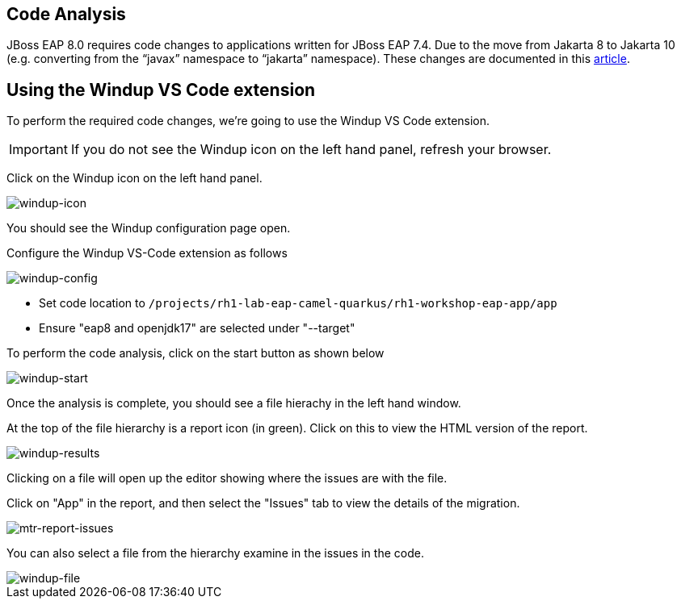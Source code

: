 == Code Analysis

JBoss EAP 8.0 requires code changes to applications written for JBoss EAP 7.4. Due to the move from Jakarta 8 to Jakarta 10 (e.g. converting from the “javax” namespace to “jakarta” namespace). These changes are documented in this https://access.redhat.com/articles/6980265[article, window="_blank"]. 

== Using the Windup VS Code extension

To perform the required code changes, we're going to use the Windup VS Code extension.  

IMPORTANT: If you do not see the Windup icon on the left hand panel, refresh your browser.

Click on the Windup icon on the left hand panel.

image::windup-icon.png[windup-icon]

You should see the Windup configuration page open.

Configure the Windup VS-Code extension as follows

image::windup-config.png[windup-config]

* Set code location to `/projects/rh1-lab-eap-camel-quarkus/rh1-workshop-eap-app/app`

* Ensure "eap8 and openjdk17" are selected under "--target" 

To perform the code analysis, click on the start button as shown below

image::windup-start.png[windup-start]

Once the analysis is complete, you should see a file hierachy in the left hand window.  

At the top of the file hierarchy is a report icon (in green).  Click on this to view the HTML version of the report.

image::windup-results.png[windup-results]

Clicking on a file will open up the editor showing where the issues are with the file.

Click on "App" in the report, and then select the "Issues" tab to view the details of the migration.

image::windup-report-issues.png[mtr-report-issues]

You can also select a file from the hierarchy examine in the issues in the code.

image::windup-file.png[windup-file]

